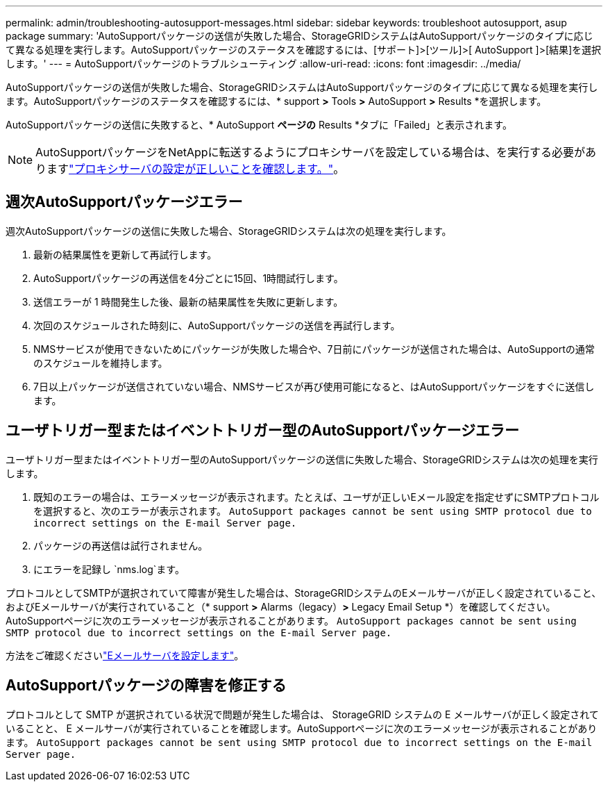 ---
permalink: admin/troubleshooting-autosupport-messages.html 
sidebar: sidebar 
keywords: troubleshoot autosupport, asup package 
summary: 'AutoSupportパッケージの送信が失敗した場合、StorageGRIDシステムはAutoSupportパッケージのタイプに応じて異なる処理を実行します。AutoSupportパッケージのステータスを確認するには、[サポート]>[ツール]>[ AutoSupport ]>[結果]を選択します。' 
---
= AutoSupportパッケージのトラブルシューティング
:allow-uri-read: 
:icons: font
:imagesdir: ../media/


[role="lead"]
AutoSupportパッケージの送信が失敗した場合、StorageGRIDシステムはAutoSupportパッケージのタイプに応じて異なる処理を実行します。AutoSupportパッケージのステータスを確認するには、* support *>* Tools *>* AutoSupport *>* Results *を選択します。

AutoSupportパッケージの送信に失敗すると、* AutoSupport *ページの* Results *タブに「Failed」と表示されます。


NOTE: AutoSupportパッケージをNetAppに転送するようにプロキシサーバを設定している場合は、を実行する必要がありますlink:configuring-admin-proxy-settings.html["プロキシサーバの設定が正しいことを確認します。"]。



== 週次AutoSupportパッケージエラー

週次AutoSupportパッケージの送信に失敗した場合、StorageGRIDシステムは次の処理を実行します。

. 最新の結果属性を更新して再試行します。
. AutoSupportパッケージの再送信を4分ごとに15回、1時間試行します。
. 送信エラーが 1 時間発生した後、最新の結果属性を失敗に更新します。
. 次回のスケジュールされた時刻に、AutoSupportパッケージの送信を再試行します。
. NMSサービスが使用できないためにパッケージが失敗した場合や、7日前にパッケージが送信された場合は、AutoSupportの通常のスケジュールを維持します。
. 7日以上パッケージが送信されていない場合、NMSサービスが再び使用可能になると、はAutoSupportパッケージをすぐに送信します。




== ユーザトリガー型またはイベントトリガー型のAutoSupportパッケージエラー

ユーザトリガー型またはイベントトリガー型のAutoSupportパッケージの送信に失敗した場合、StorageGRIDシステムは次の処理を実行します。

. 既知のエラーの場合は、エラーメッセージが表示されます。たとえば、ユーザが正しいEメール設定を指定せずにSMTPプロトコルを選択すると、次のエラーが表示されます。 `AutoSupport packages cannot be sent using SMTP protocol due to incorrect settings on the E-mail Server page.`
. パッケージの再送信は試行されません。
. にエラーを記録し `nms.log`ます。


プロトコルとしてSMTPが選択されていて障害が発生した場合は、StorageGRIDシステムのEメールサーバが正しく設定されていること、およびEメールサーバが実行されていること（* support *>* Alarms（legacy）*>* Legacy Email Setup *）を確認してください。AutoSupportページに次のエラーメッセージが表示されることがあります。 `AutoSupport packages cannot be sent using SMTP protocol due to incorrect settings on the E-mail Server page.`

方法をご確認くださいlink:../monitor/email-alert-notifications.html["Eメールサーバを設定します"]。



== AutoSupportパッケージの障害を修正する

プロトコルとして SMTP が選択されている状況で問題が発生した場合は、 StorageGRID システムの E メールサーバが正しく設定されていることと、 E メールサーバが実行されていることを確認します。AutoSupportページに次のエラーメッセージが表示されることがあります。 `AutoSupport packages cannot be sent using SMTP protocol due to incorrect settings on the E-mail Server page.`
